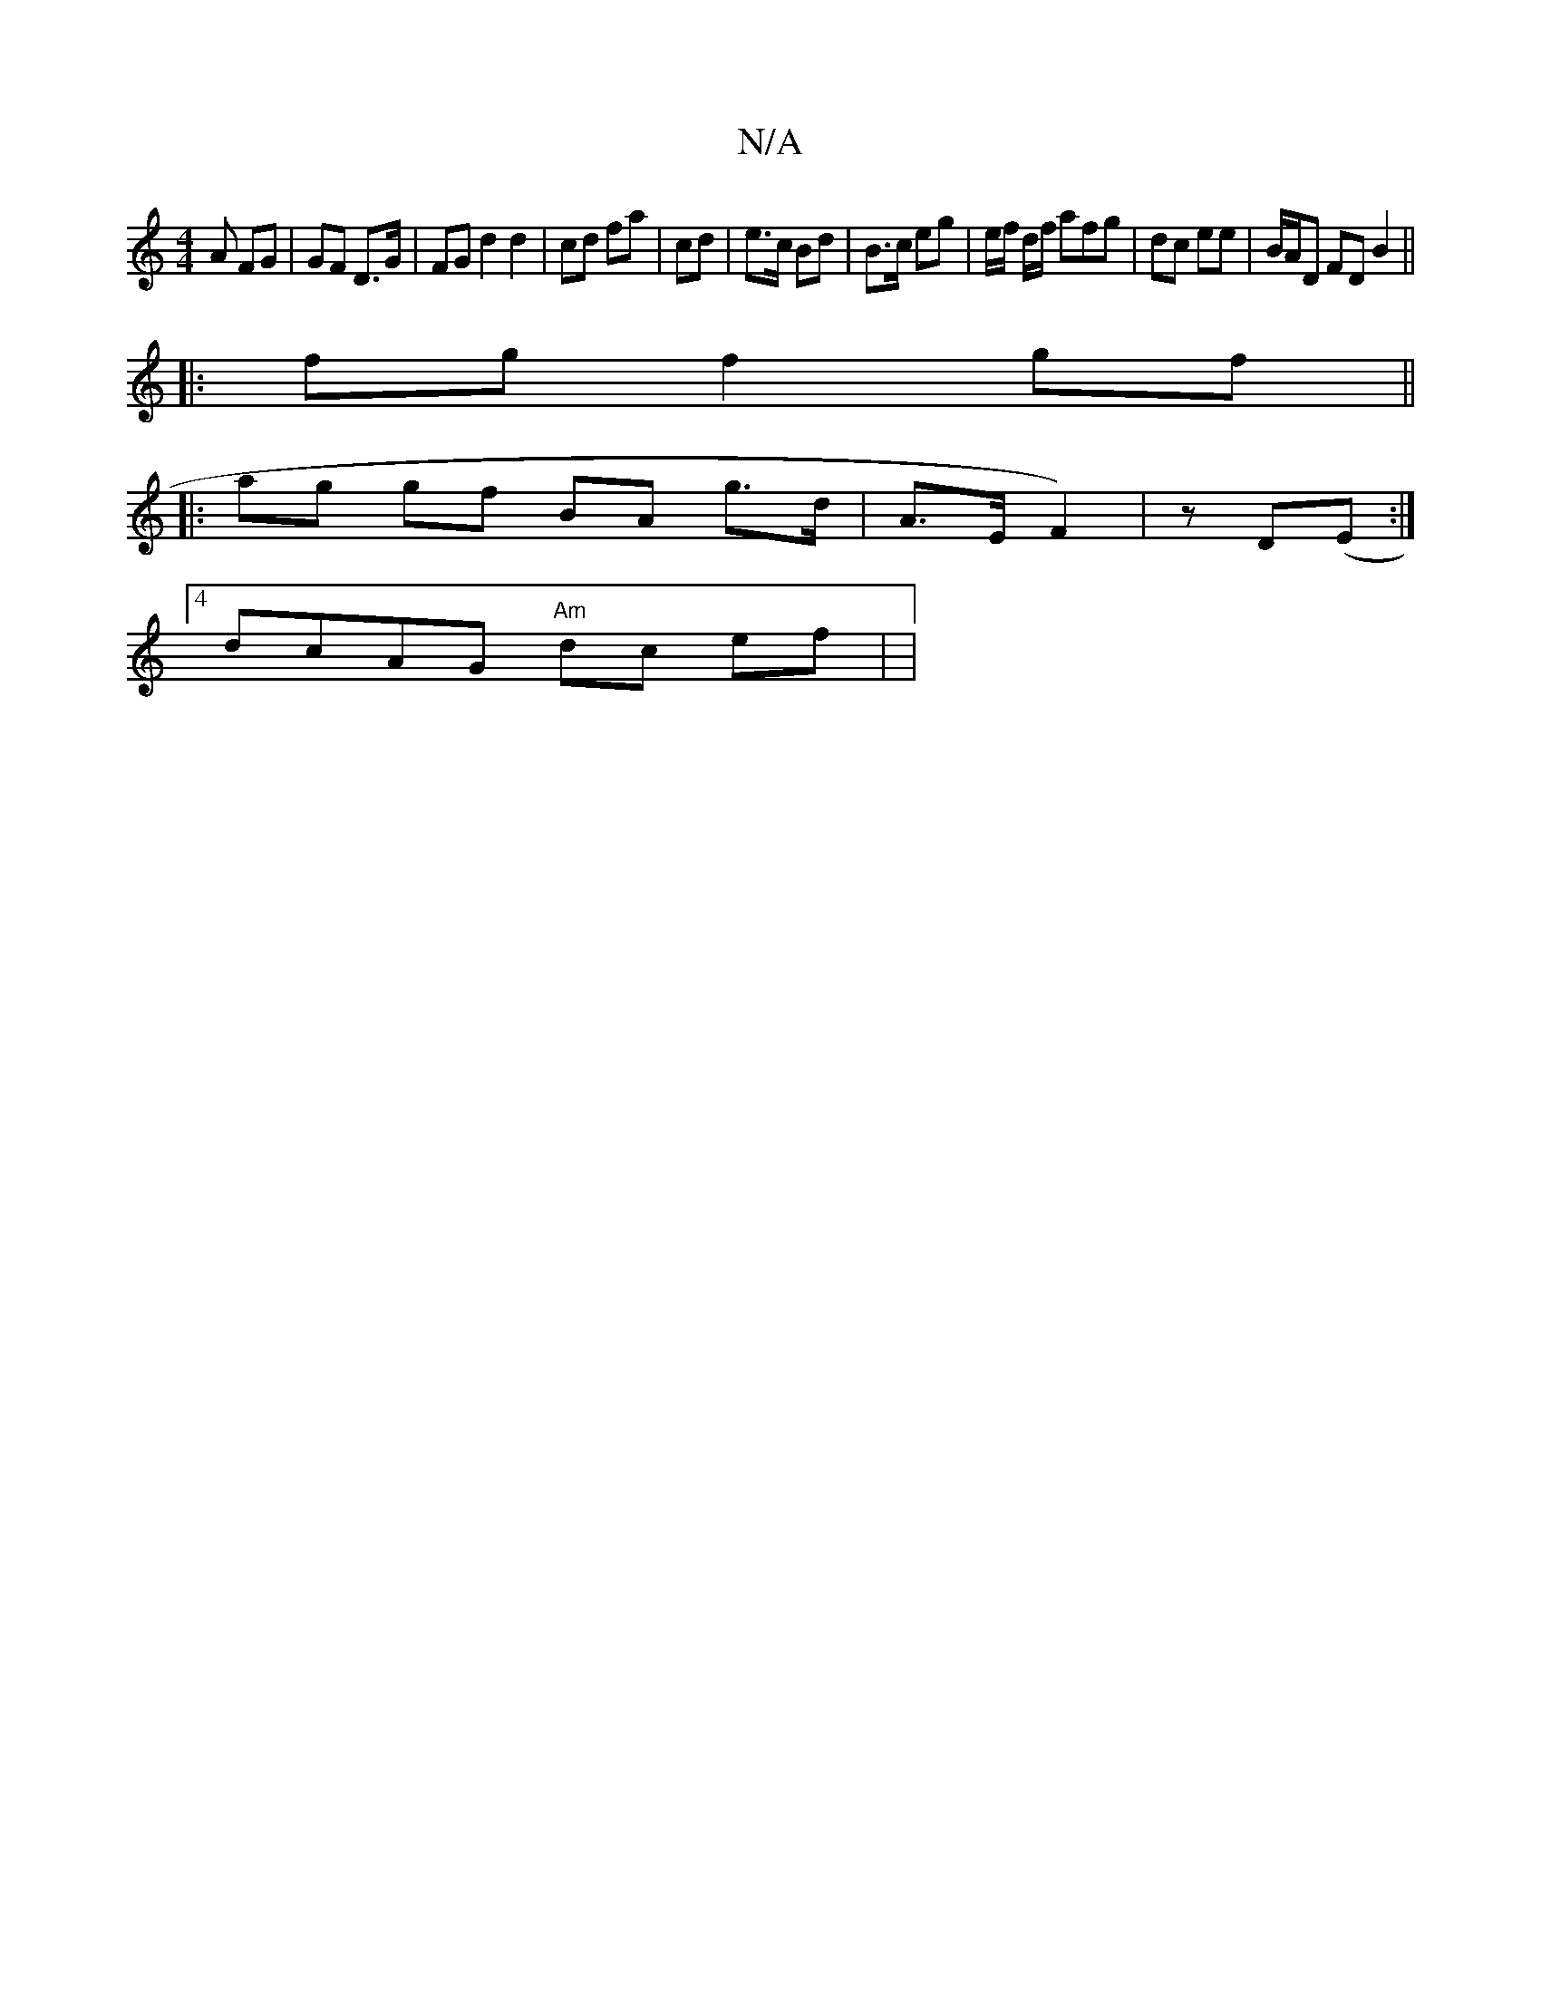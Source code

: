 X:1
T:N/A
M:4/4
R:N/A
K:Cmajor
A FG | GF D>G|FG d2 d2 | cd fa | cd | e>c Bd | B>c eg | e/f/ d/f/ afg | dc ee | B/A/D FD B2 ||
|:fg f2 gf||
|:ag gf BA g>d|A>E F2)| z D(E:|
[4 dcAG "Am"dc ef| |
"fgba e>A g2e|a2f ^cA eA | d2 ed|Ad AcB